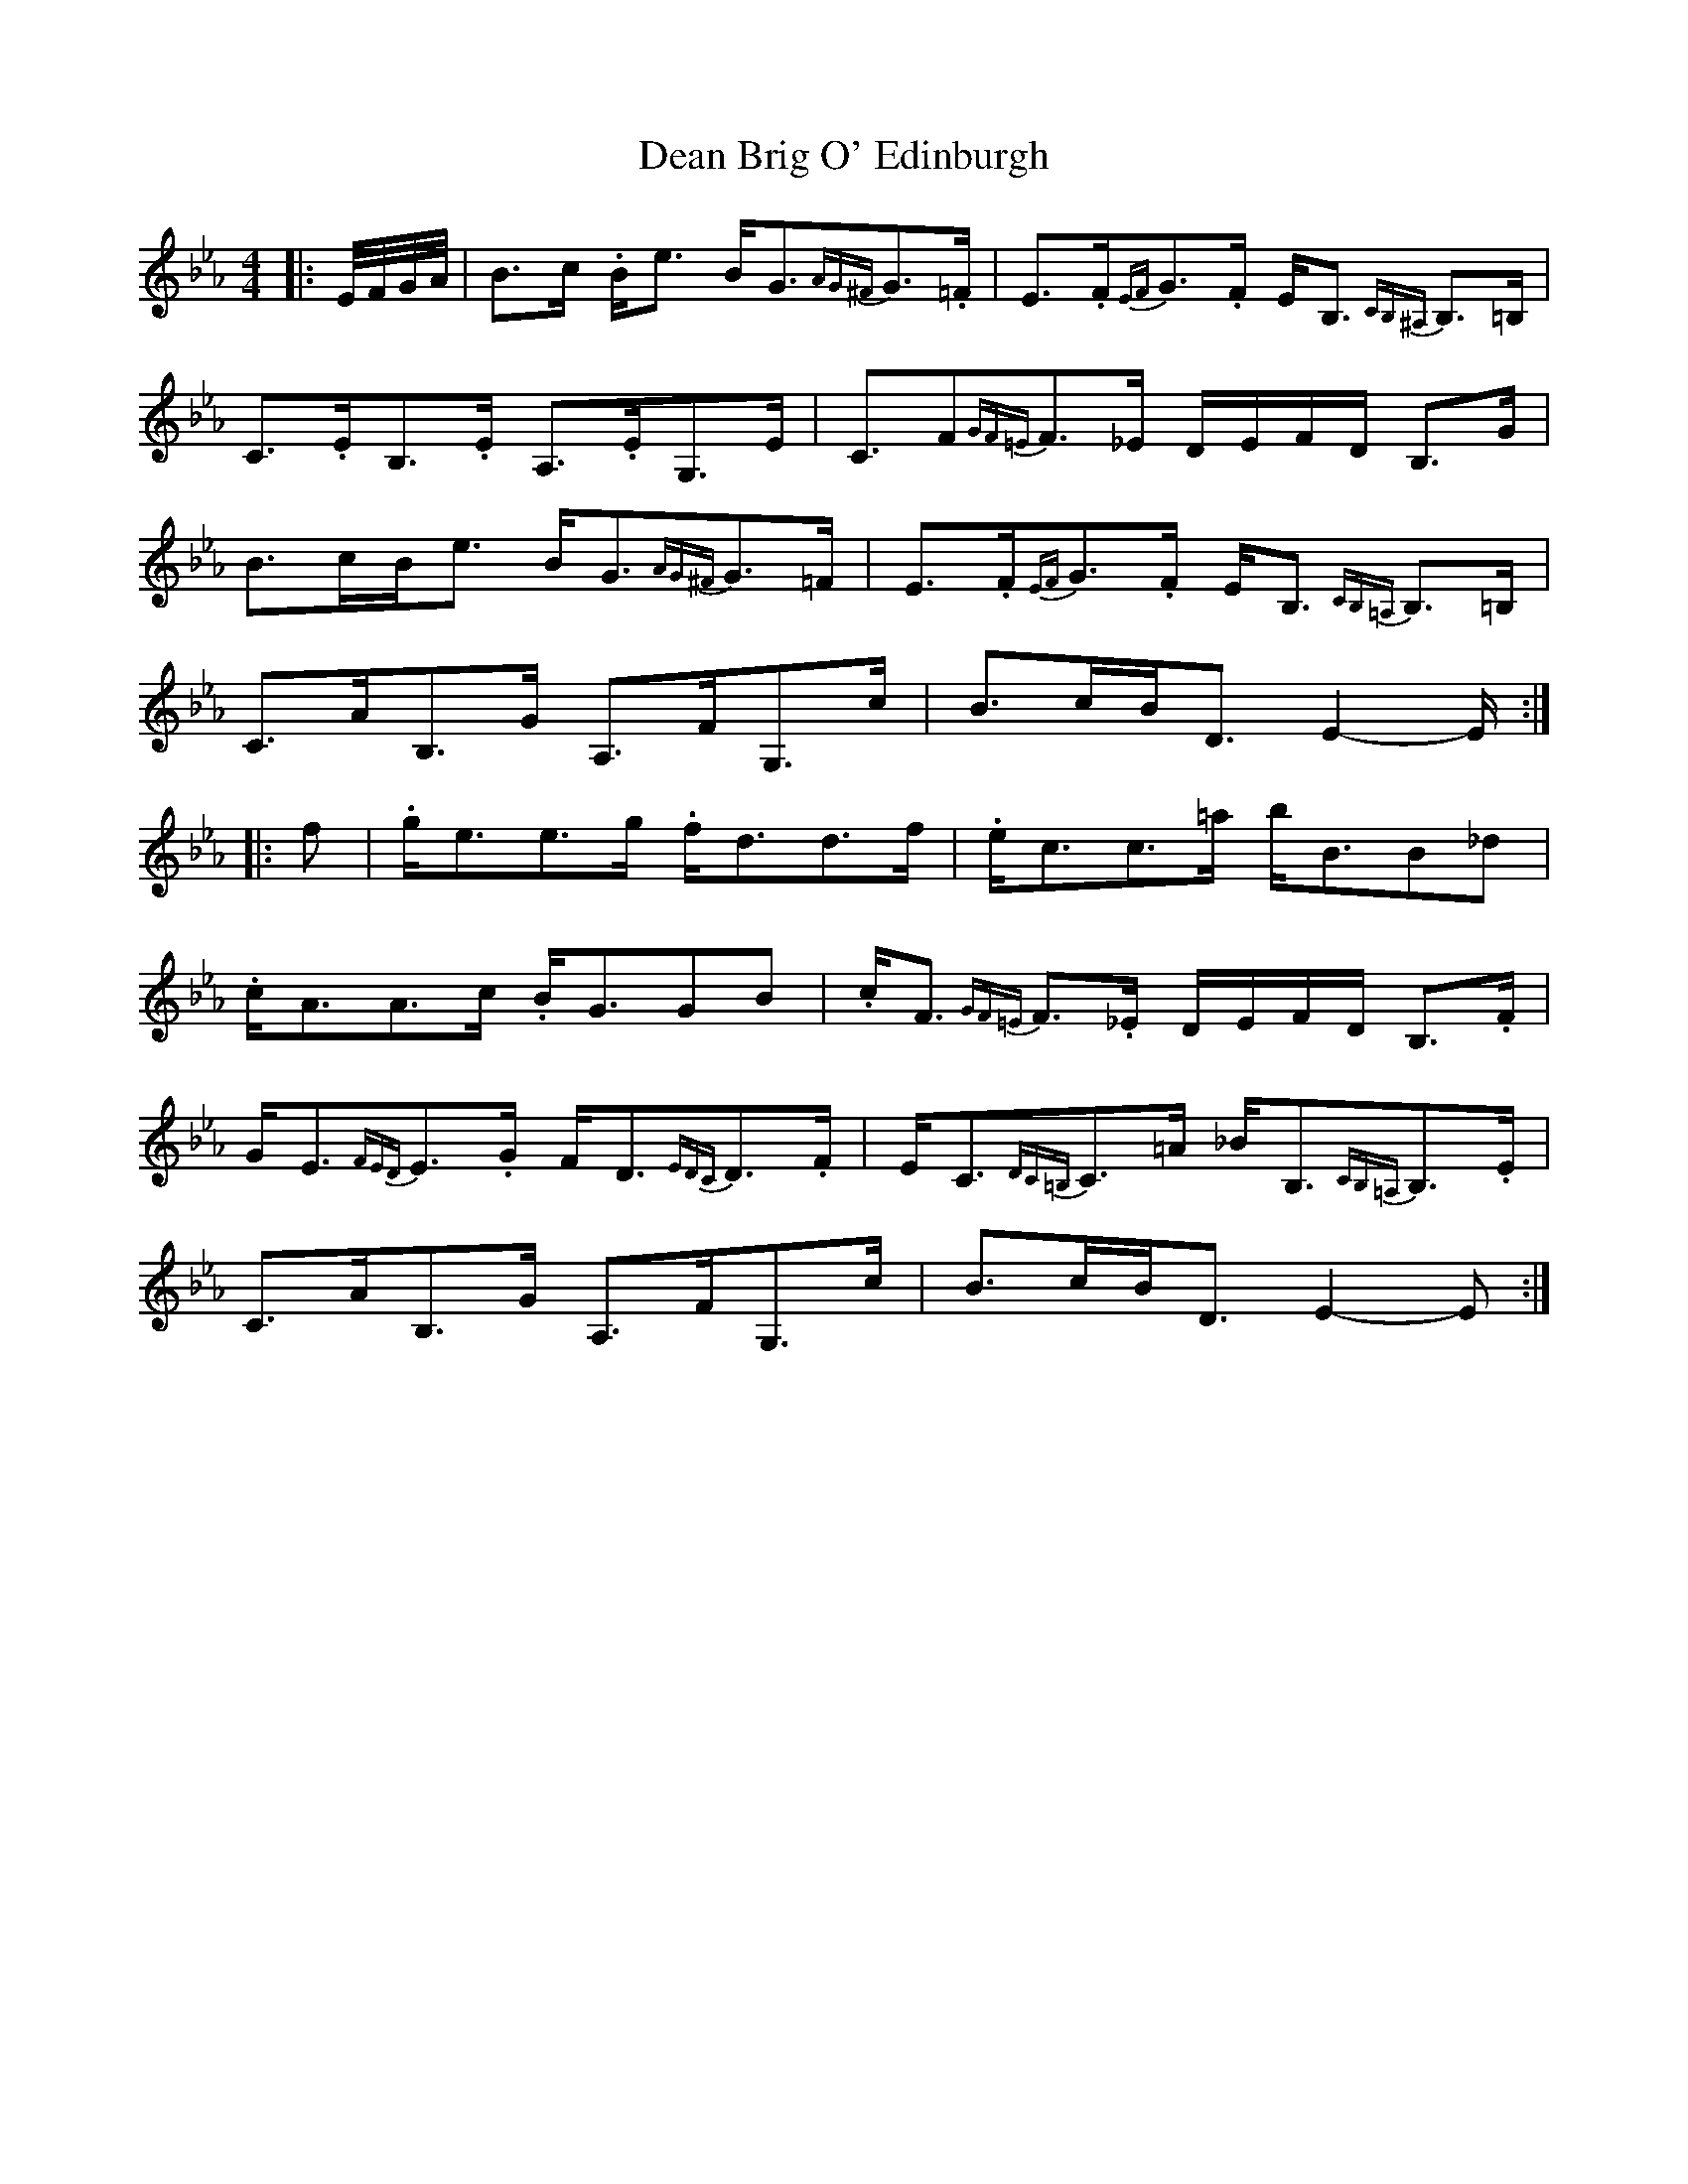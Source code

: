 X: 1
T: Dean Brig O' Edinburgh
Z: AngusF
S: https://thesession.org/tunes/8290#setting8290
R: strathspey
M: 4/4
L: 1/8
K: Fdor
|:E/4F/4G/4A/4| B3/2c/ .B/e3/2 B/G3/2{AG^F}G3/2.=F/|E3/2.F/{EF}G3/2.F/ E/B,3/2{CB,^A,} B,3/2=B,/|
C3/2.E/B,3/2.E/ A,3/2.E/G,3/2E/|C3/2F{GF=E}F3/2_E/ D/E/F/D/ B,3/2G/|
B3/2c/B/e3/2 B/G3/2{AG^F}G3/2=F/|E3/2.F/{EF}G3/2.F/ E/B,3/2{CB,=A,} B,3/2=B,/ |
C3/2A/B,3/2G/ A,3/2F/G,3/2c/|B3/2c/B/D3/2 E2-E/:|
|:f| .g/e3/2e3/2g/ .f/d3/2d3/2f/|.e/c3/2c3/2=a/ b/B3/2B_d|
.c/A3/2A3/2c/ .B/G3/2GB|.c/F3/2{GF=E} F3/2._E/ D/E/F/D/ B,3/2.F/|
G/E3/2{FED}E3/2.G/ F/D3/2{EDC}D3/2.F/|E/C3/2{DC=B,}C3/2=A/ _B/B,3/2{CB,=A,}B,3/2.E/|
C3/2A/B,3/2G/ A,3/2F/G,3/2c/|B3/2c/B/D3/2 E2-E:|
